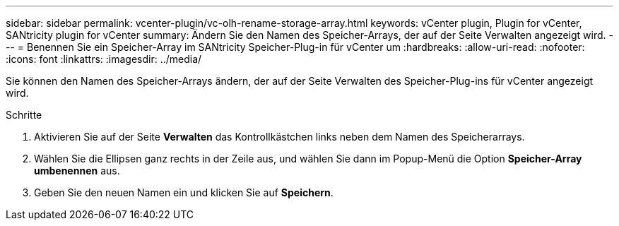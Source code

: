 ---
sidebar: sidebar 
permalink: vcenter-plugin/vc-olh-rename-storage-array.html 
keywords: vCenter plugin, Plugin for vCenter, SANtricity plugin for vCenter 
summary: Ändern Sie den Namen des Speicher-Arrays, der auf der Seite Verwalten angezeigt wird. 
---
= Benennen Sie ein Speicher-Array im SANtricity Speicher-Plug-in für vCenter um
:hardbreaks:
:allow-uri-read: 
:nofooter: 
:icons: font
:linkattrs: 
:imagesdir: ../media/


[role="lead"]
Sie können den Namen des Speicher-Arrays ändern, der auf der Seite Verwalten des Speicher-Plug-ins für vCenter angezeigt wird.

.Schritte
. Aktivieren Sie auf der Seite *Verwalten* das Kontrollkästchen links neben dem Namen des Speicherarrays.
. Wählen Sie die Ellipsen ganz rechts in der Zeile aus, und wählen Sie dann im Popup-Menü die Option *Speicher-Array umbenennen* aus.
. Geben Sie den neuen Namen ein und klicken Sie auf *Speichern*.

